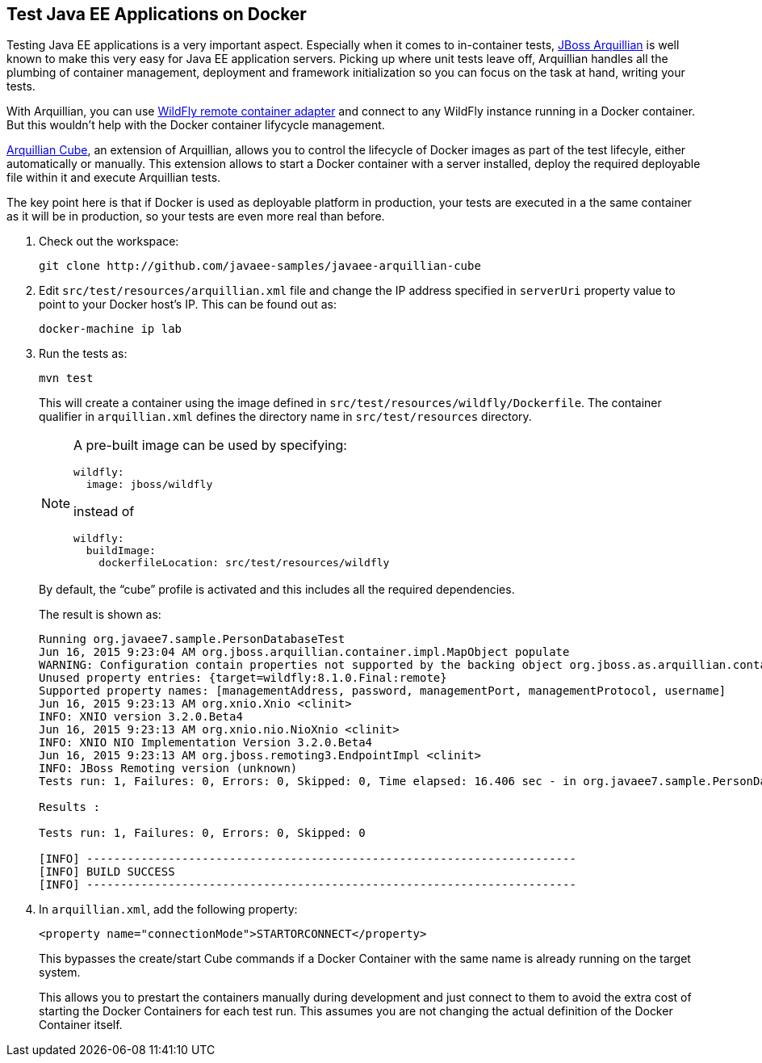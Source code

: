 ## Test Java EE Applications on Docker

Testing Java EE applications is a very important aspect. Especially when it comes to in-container tests, http://www.arquillian.org[JBoss Arquillian] is well known to make this very easy for Java EE application servers. Picking up where unit tests leave off, Arquillian handles all the plumbing of container management, deployment and framework initialization so you can focus on the task at hand, writing your tests.

With Arquillian, you can use http://arquillian.org/modules/wildfly-arquillian-wildfly-remote-container-adapter/[WildFly remote container adapter] and connect to any WildFly instance running in a Docker container. But this wouldn't help with the Docker container lifycycle management.

http://arquillian.org/modules/cube-extension/[Arquillian Cube], an extension of Arquillian, allows you to control the lifecycle of Docker images as part of the test lifecyle, either automatically or manually. This extension allows to start a Docker container with a server installed, deploy the required deployable file within it and execute Arquillian tests.

The key point here is that if Docker is used as deployable platform in production, your tests are executed in a the same container as it will be in production, so your tests are even more real than before.

. Check out the workspace:
+
[source, text]
----
git clone http://github.com/javaee-samples/javaee-arquillian-cube
----
+
. Edit `src/test/resources/arquillian.xml` file and change the IP address specified in `serverUri` property value to point to your Docker host's IP. This can be found out as:
+
[source, text]
----
docker-machine ip lab
----
+
. Run the tests as:
+
[source, text]
----
mvn test
----
+
This will create a container using the image defined in `src/test/resources/wildfly/Dockerfile`. The container qualifier in `arquillian.xml` defines the directory name in `src/test/resources` directory.
+
[NOTE]
====
A pre-built image can be used by specifying:

  wildfly:
    image: jboss/wildfly

instead of

  wildfly:
    buildImage:
      dockerfileLocation: src/test/resources/wildfly
====
+
By default, the "`cube`" profile is activated and this includes all the required dependencies.
+
The result is shown as:
+
[source, text]
----
Running org.javaee7.sample.PersonDatabaseTest
Jun 16, 2015 9:23:04 AM org.jboss.arquillian.container.impl.MapObject populate
WARNING: Configuration contain properties not supported by the backing object org.jboss.as.arquillian.container.remote.RemoteContainerConfiguration
Unused property entries: {target=wildfly:8.1.0.Final:remote}
Supported property names: [managementAddress, password, managementPort, managementProtocol, username]
Jun 16, 2015 9:23:13 AM org.xnio.Xnio <clinit>
INFO: XNIO version 3.2.0.Beta4
Jun 16, 2015 9:23:13 AM org.xnio.nio.NioXnio <clinit>
INFO: XNIO NIO Implementation Version 3.2.0.Beta4
Jun 16, 2015 9:23:13 AM org.jboss.remoting3.EndpointImpl <clinit>
INFO: JBoss Remoting version (unknown)
Tests run: 1, Failures: 0, Errors: 0, Skipped: 0, Time elapsed: 16.406 sec - in org.javaee7.sample.PersonDatabaseTest

Results :

Tests run: 1, Failures: 0, Errors: 0, Skipped: 0

[INFO] ------------------------------------------------------------------------
[INFO] BUILD SUCCESS
[INFO] ------------------------------------------------------------------------
----
+
. In `arquillian.xml`, add the following property:
+
[source, xml]
----
<property name="connectionMode">STARTORCONNECT</property>
----
+
This bypasses the create/start Cube commands if a Docker Container with the same name is already running on the target system.
+
This allows you to prestart the containers manually during development and just connect to them to avoid the extra cost of starting the Docker Containers for each test run. This assumes you are not changing the actual definition of the Docker Container itself.
